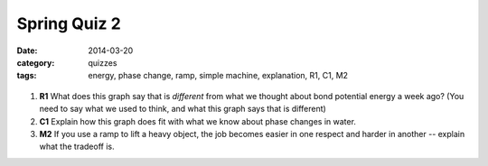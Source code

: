 Spring Quiz 2 
#############

:date: 2014-03-20
:category: quizzes
:tags: energy, phase change, ramp, simple machine, explanation, R1, C1, M2



.. figure:: http://markbetnel.com/courses/labscience/images/phase-change-PE.jpg
   :scale: 25%
   :alt: Correct potential energy curve for phase changes of water


1.  **R1** What does this graph say that is *different* from what we thought about bond potential energy a week ago? (You need to say what we used to think, and what this graph says that is different)
 
2.  **C1** Explain how this graph does fit with what we know about phase changes in water.
 
3.  **M2** If you use a ramp to lift a heavy object, the job becomes easier in one respect and harder in another -- explain what the tradeoff is.
 
 
